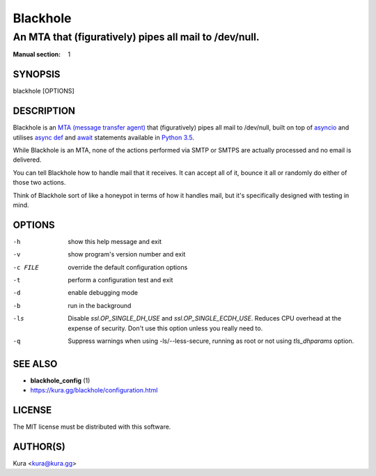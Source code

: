 =========
Blackhole
=========

-------------------------------------------------------
An MTA that (figuratively) pipes all mail to /dev/null.
-------------------------------------------------------

:Manual section: 1

SYNOPSIS
========

blackhole [OPTIONS]

DESCRIPTION
===========

Blackhole is an `MTA (message transfer agent)
<https://en.wikipedia.org/wiki/Message_transfer_agent>`_ that (figuratively)
pipes all mail to /dev/null, built on top of `asyncio
<https://docs.python.org/3/library/asyncio.html>`_ and utilises `async def <https://docs.python.org/3/reference/compound_stmts.html#async-def>`_
and `await <https://docs.python.org/3/reference/expressions.html#await>`_
statements available in `Python 3.5
<https://docs.python.org/3/whatsnew/3.5.html>`_.

While Blackhole is an MTA, none of the actions performed via SMTP or SMTPS are
actually processed and no email is delivered.

You can tell Blackhole how to handle mail that it receives. It can accept all
of it, bounce it all or randomly do either of those two actions.

Think of Blackhole sort of like a honeypot in terms of how it handles mail,
but it's specifically designed with testing in mind.

OPTIONS
=======

-h			show this help message and exit
-v			show program's version number and exit
-c FILE		override the default configuration options
-t			perform a configuration test and exit
-d			enable debugging mode
-b			run in the background
-ls			Disable `ssl.OP_SINGLE_DH_USE` and `ssl.OP_SINGLE_ECDH_USE`.
			Reduces CPU overhead at the expense of security. Don't use this
			option unless you really need to.
-q			Suppress warnings when using -ls/--less-secure, running as root or
			not using `tls_dhparams` option.

SEE ALSO
========

- **blackhole_config** (1)
- `<https://kura.gg/blackhole/configuration.html>`_

LICENSE
=======

The MIT license must be distributed with this software.

AUTHOR(S)
=========

Kura <kura@kura.gg>
